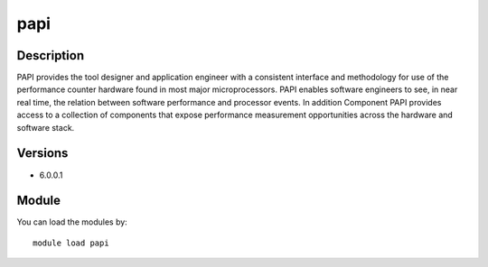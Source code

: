 .. _backbone-label:

papi
==============================

Description
~~~~~~~~
PAPI provides the tool designer and application engineer with a consistent interface and methodology for use of the performance counter hardware found in most major microprocessors. PAPI enables software engineers to see, in near real time, the relation between software performance and processor events. In addition Component PAPI provides access to a collection of components that expose performance measurement opportunities across the hardware and software stack.

Versions
~~~~~~~~
- 6.0.0.1

Module
~~~~~~~~
You can load the modules by::

    module load papi


